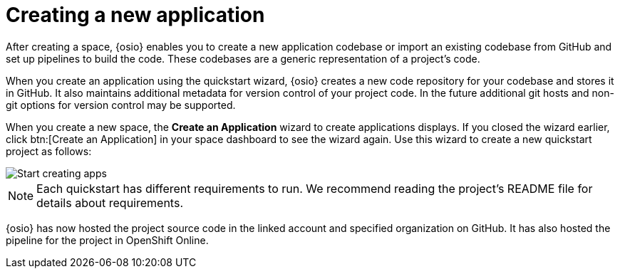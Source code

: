 [id="creating_new_project-{context}{secondary}"]
= Creating a new application

After creating a space, {osio} enables you to create a new application codebase or import an existing codebase from GitHub and set up pipelines to build the code. These codebases are a generic representation of a project's code.

When you create an application using the quickstart wizard, {osio} creates a new code repository for your codebase and stores it in GitHub. It also maintains additional metadata for version control of your project code. In the future additional git hosts and non-git options for version control may be supported.

// for spring-boot
ifeval::["{context}" == "spring-boot"]
This section describes the creation of a Spring Boot quickstart application using the {osio} provided codebases. See the <<hello_world_developers,Hello World project>> for an example of a Vert.X application.
endif::[]

When you create a new space, the *Create an Application* wizard to create applications displays. If you closed the wizard earlier, click btn:[Create an Application] in your space dashboard to see the wizard again. Use this wizard to create a new quickstart project as follows:

image::start_creating_apps.png[Start creating apps]

NOTE: Each quickstart has different requirements to run. We recommend reading the project's README file for details about requirements.

// for hello-world
ifeval::["{context}" == "hello-world"]
. In the *Name your application* field, type `helloworldvertx`.

. Select the *Create a new codebase* radio button and click btn:[Continue].

. Select the mission and runtime for your new project:

.. In the *Choose a mission* section, select the *Externalized Configuration* option.

.. In the *Choose a runtime* section, select *Eclipse Vert.x*.

.. Click the blue downward arrow button to continue.
+
image::{context}_choose_mission_runtime.png[Choose mission and runtime]
+
. In the *Select Pipeline* section, select the first option, then click the blue arrow to continue to the next step.
+
image::select_pipeline.png[Select a pipeline]
+
. In the *Authorize Git Provider* section, you must provide credentials for your Git provider. If you have already connected your GitHub account to {osio}, you can click the blue arrow to continue.
+
image::authorize_github_screen.png[Authorize GitHub]
+
. The next screen displays a summary of your application options. Scroll down in your browser to view the *Application Information* section. For this example, do not edit these options. If desired, you can change the project name, version, Group ID, which space it is in, and the target environment for your new application at this step.
+
image::{context}_app_information.png[Application information]
+
. Click btn:[Set Up Application] to finalize your choices and create the new application.

. The progress screen displays a confirmation message when your application is ready.
.. Optionally, click the blue link to view your new codebase in your Git provider.
.. When ready, click btn:[View New Application].
+
image::{context}_application_ready.png[Application ready]
+
Your new Vert.X project is now created in your space and your space dashboard now displays your new application:
+
image::space_dash_after_hello-world.png[Space dashboard view after creating Hello World]
+
. You have now completed the task, *Launch a sample quickstart application*, in the *Test Iteration*. Ensure that you change the state of the work item to *Closed* using the *Plan* tab

endif::[]


// for user-guide
ifeval::["{context}" == "user-guide"]
. In the *Name your application* field, type a unique name for your new project. Ensure that the application name adheres to the listed *Naming Requirements*.

+
image::app_name_requirements.png[Naming Requirements]
+

. Select the *Create a new codebase* radio button and click btn:[Continue].

. Select the mission and runtime for your new project:

.. In the *Choose a mission* section, select the the appropriate option.

.. In the *Choose a runtime* section, select the appropriate runtime. When you select the options at each step, the gray arrow at the bottom of the screen turns blue.

.. Click the blue downward arrow button to continue.
+
image::{context}_choose_mission_runtime.png[Choose mission and runtime]
+
. In the *Select Pipeline* section, select the appropriate option, then click the blue arrow to continue to the next step. We recommend using the first option for most use cases because it provides stages to test your changes for each pipeline build. For more information see <<working_with_pipelines>>.
+
image::user-guide_select_pipeline.png[Select a pipeline]
+
. In the *Authorize Git Provider* section, you must provide credentials for your Git provider. If you have already connected your GitHub account to {osio}, you can click the blue arrow to continue.
+
image::authorize_github_screen.png[Authorize GitHub]
+
. The next screen displays a summary of your application options. Scroll down in your browser to view the *Application Information* section. For this example, do not edit these options. If desired, you can change the project name, version, Group ID, which space it is in, and the target environment for your new application at this step.
+
image::{context}_app_information.png[Application information]
+
. Click btn:[Set Up Application] to finalize your choices and create the new application.

. The progress screen displays a confirmation message when your application is ready.
.. Optionally, click the blue link to view your new codebase in your Git provider.
.. When ready, click btn:[View New Application].
+
image::{context}_application_ready.png[Application ready]

Your new project is now created in your space and your space dashboard now displays your new codebase.
endif::[]

// for spring-boot
ifeval::["{context}" == "spring-boot"]
. In the *Create an application* step:

.. In the *Name your application* field, type *myspringboot*.

.. Select the *Create a new codebase* radio button and click btn:[Continue].
+
image::{context}_name_app.png[Create a Spring Boot app]
+
. Select the mission and runtime for your new project:

.. In the *Choose a mission* section, select the *Externalized Configuration* option.

.. In the *Choose a runtime* section, select *Spring Boot*.

.. Click the blue downward arrow button to continue.
+
image::{context}_choose_mission_runtime.png[Choose mission and runtime]
+
. In the *Select Pipeline* section, select the first option, then click the blue arrow to continue to the next step.
+
image::select_pipeline.png[Select a pipeline]
+
. In the *Authorize Git Provider* section, you must provide credentials for your Git provider. If you have already connected your GitHub account to {osio}, you can click the blue arrow to continue.
+
image::{context}_authorize_github_screen.png[Authorize GitHub]
+
. The next screen displays a summary of your application options. Scroll down in your browser to view the *Application Information* section. For this example, do not edit these options. If desired, you can change the project name, version, Group ID, which space it is in, and the target environment for your new application at this step.
+
image::{context}_app_information.png[Application information]
+
. Click btn:[Set Up Application] to finalize your choices and create the new application.

. The progress screen displays a confirmation message when your application is ready.
.. Optionally, click the blue link to view your new codebase in your Git provider.
.. When ready, click btn:[View New Application].
+
image::{context}_application_ready.png[Application ready]

Your new Spring Boot project is now created in your space.
endif::[]
// end conditionals

{osio} has now hosted the project source code in the linked account and specified organization on GitHub. It has also hosted the pipeline for the project in OpenShift Online.
